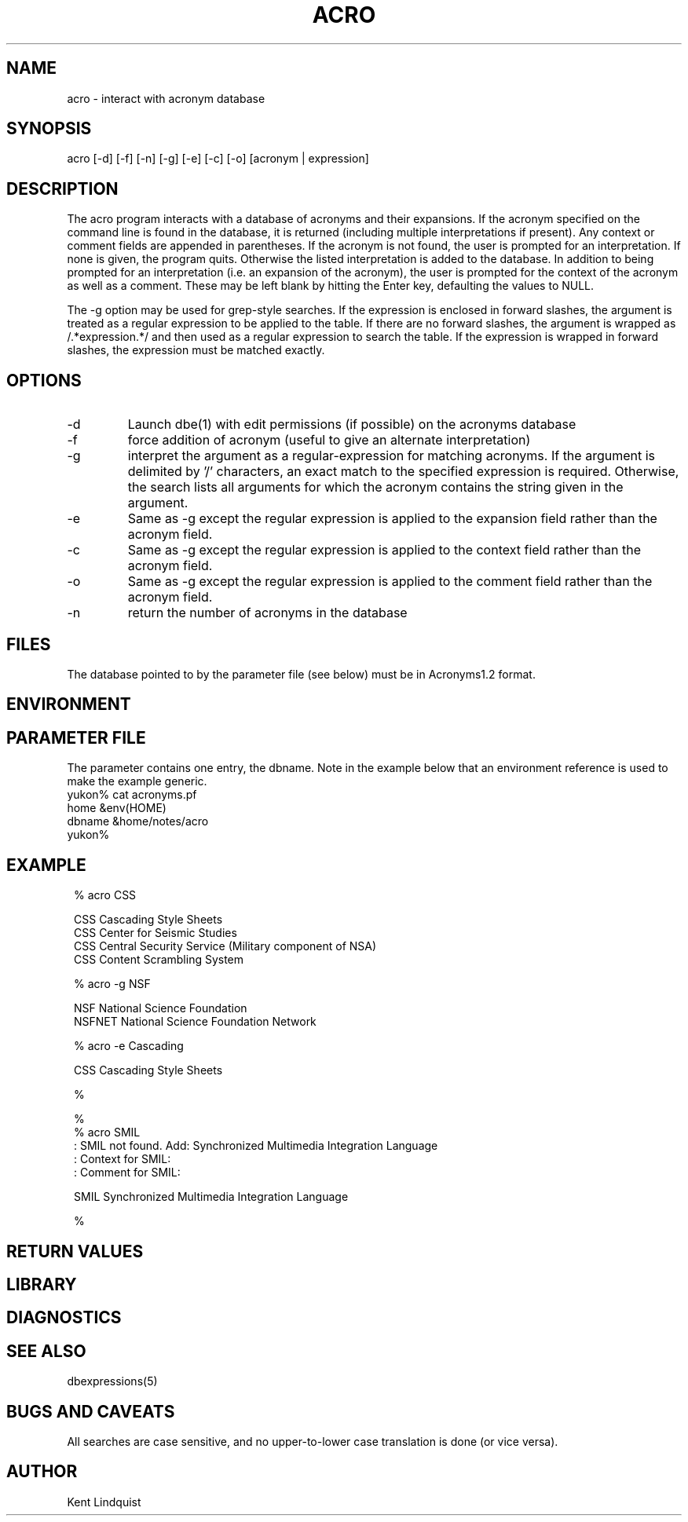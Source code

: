 .TH ACRO 1 "$Date$"
.SH NAME
acro \- interact with acronym database
.SH SYNOPSIS
.nf
acro [-d] [-f] [-n] [-g] [-e] [-c] [-o] [acronym | expression]
.fi
.SH DESCRIPTION
The acro program interacts with a database of acronyms and their 
expansions. If the acronym specified on the command line is found in the database, 
it is returned (including multiple interpretations if present). Any 
context or comment fields are appended in parentheses. 
If the acronym is not found, the user is prompted for an interpretation. If 
none is given, the program quits. Otherwise the listed interpretation is 
added to the database. In addition to being prompted for an interpretation
(i.e. an expansion of the acronym), the user is prompted for the context 
of the acronym as well as a comment. These may be left blank by hitting
the Enter key, defaulting the values to NULL. 

The -g option may be used for grep-style searches. If the expression is 
enclosed in forward slashes, the argument is treated as a regular expression 
to be applied to the table. If there are no forward slashes, the argument 
is wrapped as /.*expression.*/ and then used as a regular expression to 
search the table. If the expression is wrapped in forward slashes, the 
expression must be matched exactly.

.SH OPTIONS
.IP -d 
Launch dbe(1) with edit permissions (if possible) on the acronyms database

.IP -f
force addition of acronym (useful to give an alternate interpretation)

.IP -g
interpret the argument as a regular-expression for matching acronyms. 
If the argument is delimited by '/' characters, an exact match to the 
specified expression is required. Otherwise, the search lists all arguments
for which the acronym contains the string given in the argument. 

.IP -e 
Same as -g except the regular expression is applied to the expansion 
field rather than the acronym field. 

.IP -c
Same as -g except the regular expression is applied to the context
field rather than the acronym field. 

.IP -o
Same as -g except the regular expression is applied to the comment
field rather than the acronym field. 

.IP -n
return the number of acronyms in the database
.SH FILES
The database pointed to by the parameter file (see below) must be 
in Acronyms1.2 format.
.SH ENVIRONMENT
.SH PARAMETER FILE
The parameter contains one entry, the dbname. Note in the example below
that an environment reference is used to make the example generic.
.nf
yukon% cat acronyms.pf
home    &env(HOME)
dbname &home/notes/acro
yukon%
.fi
.SH EXAMPLE
.ft CW
.in 2c
.nf

% acro CSS

        CSS     Cascading Style Sheets
        CSS     Center for Seismic Studies
        CSS     Central Security Service (Military component of NSA)
        CSS     Content Scrambling System

% acro -g NSF

        NSF     National Science Foundation
        NSFNET  National Science Foundation Network

% acro -e Cascading

       CSS     Cascading Style Sheets

% 

% 
% acro SMIL
: SMIL not found. Add: Synchronized Multimedia Integration Language
: Context for SMIL:
: Comment for SMIL:

        SMIL    Synchronized Multimedia Integration Language

% 

.fi
.in
.ft R
.SH RETURN VALUES
.SH LIBRARY
.SH DIAGNOSTICS
.SH "SEE ALSO"
.nf
dbexpressions(5)
.fi
.SH "BUGS AND CAVEATS"
All searches are case sensitive, and no upper-to-lower case translation is done
(or vice versa). 
.SH AUTHOR
Kent Lindquist
.\" $Id$

